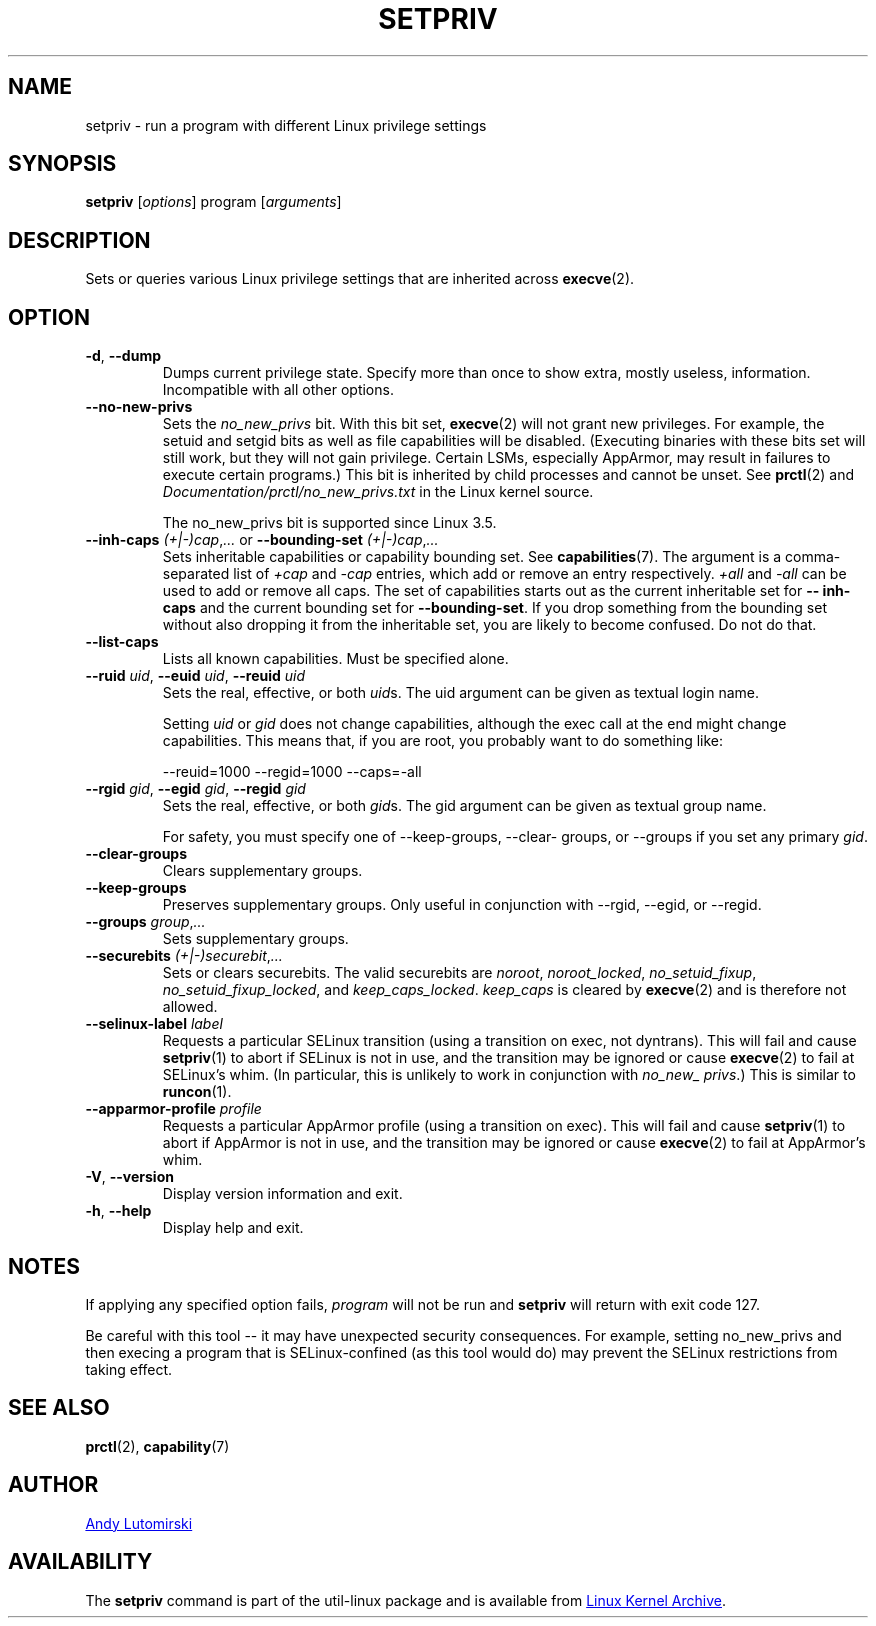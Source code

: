 .TH SETPRIV 1 "January 2013" "util-linux" "User Commands"
.SH NAME
setpriv \- run a program with different Linux privilege settings
.SH SYNOPSIS
.B setpriv
.RI [ options ]
program
.RI [ arguments ]
.SH DESCRIPTION
Sets or queries various Linux privilege settings that are inherited across
.BR execve (2).
.SH OPTION
.TP
\fB\-d\fR, \fB\-\-dump\fR
Dumps current privilege state.  Specify more than once to show extra, mostly
useless, information.  Incompatible with all other options.
.TP
\fB\-\-no\-new\-privs\fR
Sets the
.I no_\:new_\:privs
bit.  With this bit set,
.BR execve (2)
will not grant new privileges.  For example, the setuid and setgid bits as well
as file capabilities will be disabled.  (Executing binaries with these bits set
will still work, but they will not gain privilege.  Certain LSMs, especially
AppArmor, may result in failures to execute certain programs.) This bit is
inherited by child processes and cannot be unset.  See
.BR prctl (2)
and
.IR Documentation/\:prctl/\:no_\:new_\:privs.txt
in the Linux kernel source.
.IP
The no_\:new_\:privs bit is supported since Linux 3.5.
.TP
\fB\-\-inh\-caps\fR \fI(+|\-)cap\fR,\fI...\fR or \fB\-\-bounding\-set\fR \fI(+|\-)cap\fR,\fI...\fR
Sets inheritable capabilities or capability bounding set.  See
.BR capabilities (7).
The argument is a comma-separated list of
.I +cap
and
.I \-cap
entries, which add or remove an entry respectively.
.I +all
and
.I \-all
can be used to add or remove all caps.  The set of capabilities starts out as
the current inheritable set for
.B \-\-\:inh\-\:caps
and the current bounding set for
.BR \-\-\:bounding\-\:set .
If you drop something from the bounding set without also dropping it from the
inheritable set, you are likely to become confused.  Do not do that.
.TP
.BR \-\-list\-caps
Lists all known capabilities.  Must be specified alone.
.TP
\fB\-\-ruid\fR \fIuid\fR, \fB\-\-euid\fR \fIuid\fR, \fB\-\-reuid\fR \fIuid\fR
Sets the real, effective, or both \fIuid\fRs.  The uid argument can be
given as textual login name.
.IP
Setting
.I uid
or
.I gid
does not change capabilities, although the exec call at the end might change
capabilities.  This means that, if you are root, you probably want to do
something like:
.IP
\-\-reuid=1000 \-\-\:regid=1000 \-\-\:caps=\-\:all
.TP
\fB\-\-rgid\fR \fIgid\fR, \fB\-\-egid\fR \fIgid\fR, \fB\-\-regid\fR \fIgid\fR
Sets the real, effective, or both \fIgid\fRs.  The gid argument can be
given as textual group name.
.IP
For safety, you must specify one of \-\-\:keep\-\:groups,
\-\-\:clear\-\:groups, or \-\-\:groups if you set any primary
.IR gid .
.TP
.BR \-\-clear\-groups
Clears supplementary groups.
.TP
\fB\-\-keep\-groups\fR
Preserves supplementary groups.  Only useful in conjunction with \-\-rgid,
\-\-egid, or \-\-regid.
.TP
\fB\-\-groups\fR \fIgroup\fR,\fI...\fR
Sets supplementary groups.
.TP
\fB\-\-securebits\fR \fI(+|\-)securebit\fR,\fI...\fR
Sets or clears securebits.  The valid securebits are
.IR noroot ,
.IR noroot_\:locked ,
.IR no_\:setuid_\:fixup ,
.IR no_\:setuid_\:fixup_\:locked ,
and
.IR keep_\:caps_\:locked .
.I keep_\:caps
is cleared by
.BR execve (2)
and is therefore not allowed.
.TP
\fB\-\-selinux\-label\fR \fIlabel\fR
Requests a particular SELinux transition (using a transition on exec, not
dyntrans).  This will fail and cause
.BR setpriv (1)
to abort if SELinux is not in use, and the transition may be ignored or cause
.BR execve (2)
to fail at SELinux's whim.  (In particular, this is unlikely to work in
conjunction with
.IR no_\:new_\:privs .)
This is similar to
.BR runcon (1).
.TP
\fB\-\-apparmor\-profile\fR \fIprofile\fR
Requests a particular AppArmor profile (using a transition on exec).  This will
fail and cause
.BR setpriv (1)
to abort if AppArmor is not in use, and the transition may be ignored or cause
.BR execve (2)
to fail at AppArmor's whim.
.TP
\fB\-V\fR, \fB\-\-version\fR
Display version information and exit.
.TP
\fB\-h\fR, \fB\-\-help\fR
Display help and exit.
.SH NOTES
If applying any specified option fails,
.I program
will not be run and
.B setpriv
will return with exit code 127.
.PP
Be careful with this tool \-\- it may have unexpected security consequences.
For example, setting no_\:new_\:privs and then execing a program that is
SELinux\-\:confined (as this tool would do) may prevent the SELinux
restrictions from taking effect.
.SH SEE ALSO
.BR prctl (2),
.BR capability (7)
.SH AUTHOR
.MT luto@amacapital.net
Andy Lutomirski
.ME
.SH AVAILABILITY
The
.B setpriv
command is part of the util-linux package and is available from
.UR ftp://\:ftp.kernel.org\:/pub\:/linux\:/utils\:/util-linux/
Linux Kernel Archive
.UE .

